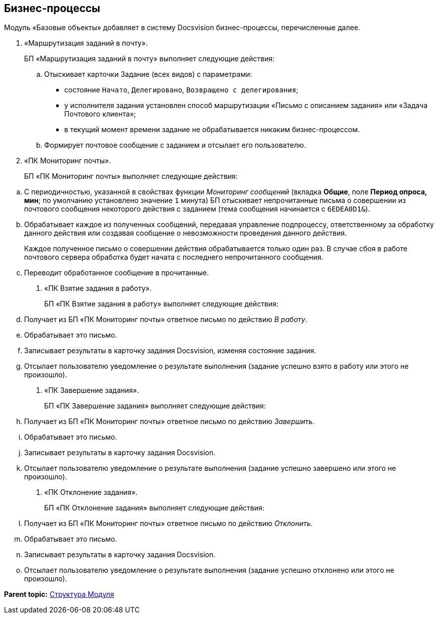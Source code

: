 [[ariaid-title1]]
== Бизнес-процессы

Модуль «Базовые объекты» добавляет в систему Docsvision бизнес-процессы, перечисленные далее.

. «Маршрутизация заданий в почту».
+
БП «Маршрутизация заданий в почту» выполняет следующие действия:
[loweralpha]
.. Отыскивает карточки Задание (всех видов) с параметрами:
* состояние `Начато`, `Делегировано`, `Возвращено с делегирования`;
* у исполнителя задания установлен способ маршрутизации «Письмо с описанием задания» или «Задача Почтового клиента»;
* в текущий момент времени задание не обрабатывается никаким бизнес-процессом.
.. Формирует почтовое сообщение с заданием и отсылает его пользователю.
. «ПК Мониторинг почты».
+
БП «ПК Мониторинг почты» выполняет следующие действия:

[loweralpha]
.. С периодичностью, указанной в свойствах функции [.keyword .parmname]_Мониторинг сообщений_ (вкладка [.keyword]*Общие*, поле [.ph .uicontrol]*Период опроса, мин*; по умолчанию установлено значение [.kbd .ph .userinput]`1` минута) БП отыскивает непрочитанные письма о совершении из почтового сообщения некоторого действия с заданием (тема сообщения начинается с `6EDEA0D1&`).
.. Обрабатывает каждое из полученных сообщений, передавая управление подпроцессу, ответственному за обработку данного действия или создавая сообщение о невозможности проведения данного действия.
+
Каждое полученное письмо о совершении действия обрабатывается только один раз. В случае сбоя в работе почтового сервера обработка будет начата с последнего непрочитанного сообщения.
.. Переводит обработанное сообщение в прочитанные.
. «ПК Взятие задания в работу».
+
БП «ПК Взятие задания в работу» выполняет следующие действия:
[loweralpha]
.. Получает из БП «ПК Мониторинг почты» ответное письмо по действию [.keyword .parmname]_В работу_.
.. Обрабатывает это письмо.
.. Записывает результаты в карточку задания Docsvision, изменяя состояние задания.
.. Отсылает пользователю уведомление о результате выполнения (задание успешно взято в работу или этого не произошло).
. «ПК Завершение задания».
+
БП «ПК Завершение задания» выполняет следующие действия:
[loweralpha]
.. Получает из БП «ПК Мониторинг почты» ответное письмо по действию [.keyword .parmname]_Завершить_.
.. Обрабатывает это письмо.
.. Записывает результаты в карточку задания Docsvision.
.. Отсылает пользователю уведомление о результате выполнения (задание успешно завершено или этого не произошло).
. «ПК Отклонение задания».
+
БП «ПК Отклонение задания» выполняет следующие действия:
[loweralpha]
.. Получает из БП «ПК Мониторинг почты» ответное письмо по действию [.keyword .parmname]_Отклонить_.
.. Обрабатывает это письмо.
.. Записывает результаты в карточку задания Docsvision.
.. Отсылает пользователю уведомление о результате выполнения (задание успешно отклонено или этого не произошло).

*Parent topic:* xref:../pages/Structureof_program.adoc[Структура Модуля]
